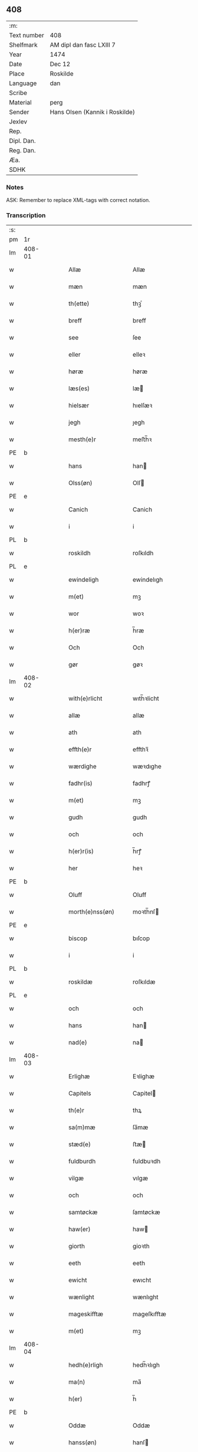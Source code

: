 ** 408
| :m:         |                                |
| Text number | 408                            |
| Shelfmark   | AM dipl dan fasc LXIII 7       |
| Year        | 1474                           |
| Date        | Dec 12                         |
| Place       | Roskilde                       |
| Language    | dan                            |
| Scribe      |                                |
| Material    | perg                           |
| Sender      | Hans Olsen (Kannik i Roskilde) |
| Jexlev      |                                |
| Rep.        |                                |
| Dipl. Dan.  |                                |
| Reg. Dan.   |                                |
| Æa.         |                                |
| SDHK        |                                |

*** Notes
ASK: Remember to replace XML-tags with correct notation.

*** Transcription
| :s: |        |   |   |   |   |                       |              |   |   |   |   |     |   |   |    |               |
| pm  | 1r     |   |   |   |   |                       |              |   |   |   |   |     |   |   |    |               |
| lm  | 408-01 |   |   |   |   |                       |              |   |   |   |   |     |   |   |    |               |
| w   |        |   |   |   |   | Allæ                  | Allæ         |   |   |   |   | dan |   |   |    |        408-01 |
| w   |        |   |   |   |   | mæn                   | mæn          |   |   |   |   | dan |   |   |    |        408-01 |
| w   |        |   |   |   |   | th(ette)              | thꝫͤ          |   |   |   |   | dan |   |   |    |        408-01 |
| w   |        |   |   |   |   | breff                 | breff        |   |   |   |   | dan |   |   |    |        408-01 |
| w   |        |   |   |   |   | see                   | ſee          |   |   |   |   | dan |   |   |    |        408-01 |
| w   |        |   |   |   |   | eller                 | elleꝛ        |   |   |   |   | dan |   |   |    |        408-01 |
| w   |        |   |   |   |   | høræ                  | høræ         |   |   |   |   | dan |   |   |    |        408-01 |
| w   |        |   |   |   |   | læs(es)               | læ          |   |   |   |   | dan |   |   |    |        408-01 |
| w   |        |   |   |   |   | hielsær               | hıelſæꝛ      |   |   |   |   | dan |   |   |    |        408-01 |
| w   |        |   |   |   |   | jegh                  | ȷegh         |   |   |   |   | dan |   |   |    |        408-01 |
| w   |        |   |   |   |   | mesth(e)r             | meﬅh̅ꝛ        |   |   |   |   | dan |   |   |    |        408-01 |
| PE  | b      |   |   |   |   |                       |              |   |   |   |   |     |   |   |    |               |
| w   |        |   |   |   |   | hans                  | han         |   |   |   |   | dan |   |   |    |        408-01 |
| w   |        |   |   |   |   | Olss(øn)              | Olſ         |   |   |   |   | dan |   |   |    |        408-01 |
| PE  | e      |   |   |   |   |                       |              |   |   |   |   |     |   |   |    |               |
| w   |        |   |   |   |   | Canich                | Canich       |   |   |   |   | dan |   |   |    |        408-01 |
| w   |        |   |   |   |   | i                     | i            |   |   |   |   | dan |   |   |    |        408-01 |
| PL  | b      |   |   |   |   |                       |              |   |   |   |   |     |   |   |    |               |
| w   |        |   |   |   |   | roskildh              | roſkıldh     |   |   |   |   | dan |   |   |    |        408-01 |
| PL  | e      |   |   |   |   |                       |              |   |   |   |   |     |   |   |    |               |
| w   |        |   |   |   |   | ewindeligh            | ewindelıgh   |   |   |   |   | dan |   |   |    |        408-01 |
| w   |        |   |   |   |   | m(et)                 | mꝫ           |   |   |   |   | dan |   |   |    |        408-01 |
| w   |        |   |   |   |   | wor                   | woꝛ          |   |   |   |   | dan |   |   |    |        408-01 |
| w   |        |   |   |   |   | h(er)ræ               | h̅ræ          |   |   |   |   | dan |   |   |    |        408-01 |
| w   |        |   |   |   |   | Och                   | Och          |   |   |   |   | dan |   |   |    |        408-01 |
| w   |        |   |   |   |   | gør                   | gøꝛ          |   |   |   |   | dan |   |   |    |        408-01 |
| lm  | 408-02 |   |   |   |   |                       |              |   |   |   |   |     |   |   |    |               |
| w   |        |   |   |   |   | with(e)rlicht         | wıth̅ꝛlicht   |   |   |   |   | dan |   |   |    |        408-02 |
| w   |        |   |   |   |   | allæ                  | allæ         |   |   |   |   | dan |   |   |    |        408-02 |
| w   |        |   |   |   |   | ath                   | ath          |   |   |   |   | dan |   |   |    |        408-02 |
| w   |        |   |   |   |   | effth(e)r             | effthꝛ̅       |   |   |   |   | dan |   |   |    |        408-02 |
| w   |        |   |   |   |   | wærdighe              | wæꝛdıghe     |   |   |   |   | dan |   |   |    |        408-02 |
| w   |        |   |   |   |   | fadhr(is)             | fadhrꝭ       |   |   |   |   | dan |   |   |    |        408-02 |
| w   |        |   |   |   |   | m(et)                 | mꝫ           |   |   |   |   | dan |   |   |    |        408-02 |
| w   |        |   |   |   |   | gudh                  | gudh         |   |   |   |   | dan |   |   |    |        408-02 |
| w   |        |   |   |   |   | och                   | och          |   |   |   |   | dan |   |   |    |        408-02 |
| w   |        |   |   |   |   | h(er)r(is)            | h̅rꝭ          |   |   |   |   | dan |   |   |    |        408-02 |
| w   |        |   |   |   |   | her                   | heꝛ          |   |   |   |   | dan |   |   |    |        408-02 |
| PE  | b      |   |   |   |   |                       |              |   |   |   |   |     |   |   |    |               |
| w   |        |   |   |   |   | Oluff                 | Oluff        |   |   |   |   | dan |   |   |    |        408-02 |
| w   |        |   |   |   |   | morth(e)nss(øn)       | moꝛth̅nſ     |   |   |   |   | dan |   |   |    |        408-02 |
| PE  | e      |   |   |   |   |                       |              |   |   |   |   |     |   |   |    |               |
| w   |        |   |   |   |   | biscop                | bıſcop       |   |   |   |   | dan |   |   |    |        408-02 |
| w   |        |   |   |   |   | i                     | i            |   |   |   |   | dan |   |   |    |        408-02 |
| PL  | b      |   |   |   |   |                       |              |   |   |   |   |     |   |   |    |               |
| w   |        |   |   |   |   | roskildæ              | roſkıldæ     |   |   |   |   | dan |   |   |    |        408-02 |
| PL  | e      |   |   |   |   |                       |              |   |   |   |   |     |   |   |    |               |
| w   |        |   |   |   |   | och                   | och          |   |   |   |   | dan |   |   |    |        408-02 |
| w   |        |   |   |   |   | hans                  | han         |   |   |   |   | dan |   |   |    |        408-02 |
| w   |        |   |   |   |   | nad(e)                | na          |   |   |   |   | dan |   |   |    |        408-02 |
| lm  | 408-03 |   |   |   |   |                       |              |   |   |   |   |     |   |   |    |               |
| w   |        |   |   |   |   | Erlighæ               | Eꝛlighæ      |   |   |   |   | dan |   |   |    |        408-03 |
| w   |        |   |   |   |   | Capitels              | Capitel     |   |   |   |   | dan |   |   |    |        408-03 |
| w   |        |   |   |   |   | th(e)r                | thꝝ          |   |   |   |   | dan |   |   |    |        408-03 |
| w   |        |   |   |   |   | sa(m)mæ               | ſa̅mæ         |   |   |   |   | dan |   |   |    |        408-03 |
| w   |        |   |   |   |   | stæd(e)               | ﬅæ          |   |   |   |   | dan |   |   |    |        408-03 |
| w   |        |   |   |   |   | fuldburdh             | fuldbuꝛdh    |   |   |   |   | dan |   |   |    |        408-03 |
| w   |        |   |   |   |   | vilgæ                 | vılgæ        |   |   |   |   | dan |   |   |    |        408-03 |
| w   |        |   |   |   |   | och                   | och          |   |   |   |   | dan |   |   |    |        408-03 |
| w   |        |   |   |   |   | samtøckæ              | ſamtøckæ     |   |   |   |   | dan |   |   |    |        408-03 |
| w   |        |   |   |   |   | haw(er)               | haw         |   |   |   |   | dan |   |   |    |        408-03 |
| w   |        |   |   |   |   | giorth                | gioꝛth       |   |   |   |   | dan |   |   |    |        408-03 |
| w   |        |   |   |   |   | eeth                  | eeth         |   |   |   |   | dan |   |   |    |        408-03 |
| w   |        |   |   |   |   | ewicht                | ewıcht       |   |   |   |   | dan |   |   |    |        408-03 |
| w   |        |   |   |   |   | wænlight              | wænlıght     |   |   |   |   | dan |   |   |    |        408-03 |
| w   |        |   |   |   |   | mageskifftæ           | mageſkıfftæ  |   |   |   |   | dan |   |   |    |        408-03 |
| w   |        |   |   |   |   | m(et)                 | mꝫ           |   |   |   |   | dan |   |   |    |        408-03 |
| lm  | 408-04 |   |   |   |   |                       |              |   |   |   |   |     |   |   |    |               |
| w   |        |   |   |   |   | hedh(e)rligh          | hedh̅ꝛlıgh    |   |   |   |   | dan |   |   |    |        408-04 |
| w   |        |   |   |   |   | ma(n)                 | ma̅           |   |   |   |   | dan |   |   |    |        408-04 |
| w   |        |   |   |   |   | h(er)                 | h̅            |   |   |   |   | dan |   |   |    |        408-04 |
| PE  | b      |   |   |   |   |                       |              |   |   |   |   |     |   |   |    |               |
| w   |        |   |   |   |   | Oddæ                  | Oddæ         |   |   |   |   | dan |   |   |    |        408-04 |
| w   |        |   |   |   |   | hanss(øn)             | hanſ        |   |   |   |   | dan |   |   |    |        408-04 |
| PE  | e      |   |   |   |   |                       |              |   |   |   |   |     |   |   |    |               |
| w   |        |   |   |   |   | Cantor(e)             | Cantor      |   |   |   |   | dan |   |   |    |        408-04 |
| w   |        |   |   |   |   | och                   | och          |   |   |   |   | dan |   |   |    |        408-04 |
| w   |        |   |   |   |   | Canich                | Canich       |   |   |   |   | dan |   |   |    |        408-04 |
| w   |        |   |   |   |   | i                     | i            |   |   |   |   | dan |   |   |    |        408-04 |
| w   |        |   |   |   |   | sa(m)me               | ſa̅me         |   |   |   |   | dan |   |   | =  |        408-04 |
| w   |        |   |   |   |   | stedh                 | ﬅedh         |   |   |   |   | dan |   |   | == |        408-04 |
| w   |        |   |   |   |   | oss                   | o           |   |   |   |   | dan |   |   |    |        408-04 |
| w   |        |   |   |   |   | bodæ                  | bodæ         |   |   |   |   | dan |   |   |    |        408-04 |
| w   |        |   |   |   |   | mellom                | mellom       |   |   |   |   | dan |   |   |    |        408-04 |
| w   |        |   |   |   |   | m(et)                 | mꝫ           |   |   |   |   | dan |   |   |    |        408-04 |
| w   |        |   |   |   |   | begg(is)              | beggꝭ        |   |   |   |   | dan |   |   |    |        408-04 |
| w   |        |   |   |   |   | woræ                  | woræ         |   |   |   |   | dan |   |   |    |        408-04 |
| w   |        |   |   |   |   | gordæ                 | goꝛdæ        |   |   |   |   | dan |   |   |    |        408-04 |
| w   |        |   |   |   |   | och                   | och          |   |   |   |   | dan |   |   |    |        408-04 |
| w   |        |   |   |   |   | residencer            | reſıdencer   |   |   |   |   | dan |   |   |    |        408-04 |
| lm  | 408-05 |   |   |   |   |                       |              |   |   |   |   |     |   |   |    |               |
| w   |        |   |   |   |   | som                   | ſom          |   |   |   |   | dan |   |   |    |        408-05 |
| w   |        |   |   |   |   | aff                   | aff          |   |   |   |   | dan |   |   |    |        408-05 |
| w   |        |   |   |   |   | Rettæ                 | Rettæ        |   |   |   |   | dan |   |   |    |        408-05 |
| w   |        |   |   |   |   | liggæ                 | liggæ        |   |   |   |   | dan |   |   |    |        408-05 |
| w   |        |   |   |   |   | til                   | tıl          |   |   |   |   | dan |   |   |    |        408-05 |
| w   |        |   |   |   |   | woræ                  | woræ         |   |   |   |   | dan |   |   |    |        408-05 |
| w   |        |   |   |   |   | Canichedømæ           | Canıchedømæ  |   |   |   |   | dan |   |   |    |        408-05 |
| w   |        |   |   |   |   | som                   | ſom          |   |   |   |   | dan |   |   |    |        408-05 |
| w   |        |   |   |   |   | wii                   | wii          |   |   |   |   | dan |   |   |    |        408-05 |
| w   |        |   |   |   |   | nw                    | nw           |   |   |   |   | dan |   |   |    |        408-05 |
| w   |        |   |   |   |   | haffuæ                | haffuæ       |   |   |   |   | dan |   |   |    |        408-05 |
| w   |        |   |   |   |   | i                     | i            |   |   |   |   | dan |   |   |    |        408-05 |
| PL  | b      |   |   |   |   |                       |              |   |   |   |   |     |   |   |    |               |
| w   |        |   |   |   |   | roskilde              | roſkılde     |   |   |   |   | dan |   |   |    |        408-05 |
| PL  | e      |   |   |   |   |                       |              |   |   |   |   |     |   |   |    |               |
| w   |        |   |   |   |   | do(m)kirkæ            | do̅kıꝛkæ      |   |   |   |   | dan |   |   |    |        408-05 |
| w   |        |   |   |   |   | i                     | i            |   |   |   |   | dan |   |   |    |        408-05 |
| w   |        |   |   |   |   | swo                   | ſwo          |   |   |   |   | dan |   |   |    |        408-05 |
| w   |        |   |   |   |   | mathe                 | mathe        |   |   |   |   | dan |   |   |    |        408-05 |
| w   |        |   |   |   |   | Ath                   | Ath          |   |   |   |   | dan |   |   |    |        408-05 |
| w   |        |   |   |   |   | for(skreffne)         | foꝛᷠͤ          |   |   |   |   | dan |   |   |    |        408-05 |
| w   |        |   |   |   |   | h(er)                 | h̅            |   |   |   |   | dan |   |   |    |        408-05 |
| lm  | 408-06 |   |   |   |   |                       |              |   |   |   |   |     |   |   |    |               |
| PE  | b      |   |   |   |   |                       |              |   |   |   |   |     |   |   |    |               |
| w   |        |   |   |   |   | oddæ                  | oddæ         |   |   |   |   | dan |   |   |    |        408-06 |
| PE  | e      |   |   |   |   |                       |              |   |   |   |   |     |   |   |    |               |
| w   |        |   |   |   |   | och                   | och          |   |   |   |   | dan |   |   |    |        408-06 |
| w   |        |   |   |   |   | allæ                  | allæ         |   |   |   |   | dan |   |   |    |        408-06 |
| w   |        |   |   |   |   | hans                  | han         |   |   |   |   | dan |   |   |    |        408-06 |
| w   |        |   |   |   |   | effth(e)rko(m)me(re)  | effth̅ꝛko̅me  |   |   |   |   | dan |   |   |    |        408-06 |
| w   |        |   |   |   |   | vthi                  | vthı         |   |   |   |   | dan |   |   |    |        408-06 |
| w   |        |   |   |   |   | th(et)                | thꝫ          |   |   |   |   | dan |   |   |    |        408-06 |
| w   |        |   |   |   |   | Canichedømæ           | Canichedømæ  |   |   |   |   | dan |   |   |    |        408-06 |
| w   |        |   |   |   |   | so(m)                 | ſo̅           |   |   |   |   | dan |   |   |    |        408-06 |
| w   |        |   |   |   |   | ha(n)                 | ha̅           |   |   |   |   | dan |   |   |    |        408-06 |
| w   |        |   |   |   |   | nw                    | nw           |   |   |   |   | dan |   |   |    |        408-06 |
| w   |        |   |   |   |   | haw(er)               | haw         |   |   |   |   | dan |   |   |    |        408-06 |
| w   |        |   |   |   |   | so(m)                 | ſo̅           |   |   |   |   | dan |   |   |    |        408-06 |
| w   |        |   |   |   |   | kalles                | kalle       |   |   |   |   | dan |   |   |    |        408-06 |
| w   |        |   |   |   |   | ko(n)genss            | ko̅gen       |   |   |   |   | dan |   |   |    |        408-06 |
| w   |        |   |   |   |   | ell(e)r               | ell̅ꝛ         |   |   |   |   | dan |   |   |    |        408-06 |
| w   |        |   |   |   |   | the                   | the          |   |   |   |   | dan |   |   |    |        408-06 |
| w   |        |   |   |   |   | helgæ                 | helgæ        |   |   |   |   | dan |   |   |    |        408-06 |
| w   |        |   |   |   |   | Tre¦koni(n)gess       | Tre¦koni̅ge  |   |   |   |   | dan |   |   |    | 408-06—408-07 |
| w   |        |   |   |   |   | Capellæ               | Capellæ      |   |   |   |   | dan |   |   |    |        408-07 |
| w   |        |   |   |   |   | skullæ                | ſkullæ       |   |   |   |   | dan |   |   |    |        408-07 |
| w   |        |   |   |   |   | hawæ                  | hawæ         |   |   |   |   | dan |   |   |    |        408-07 |
| w   |        |   |   |   |   | nydæ                  | nydæ         |   |   |   |   | dan |   |   |    |        408-07 |
| w   |        |   |   |   |   | och                   | och          |   |   |   |   | dan |   |   |    |        408-07 |
| w   |        |   |   |   |   | beholdæ               | beholdæ      |   |   |   |   | dan |   |   |    |        408-07 |
| w   |        |   |   |   |   | til                   | til          |   |   |   |   | dan |   |   |    |        408-07 |
| w   |        |   |   |   |   | ewindeligh            | ewındeligh   |   |   |   |   | dan |   |   |    |        408-07 |
| w   |        |   |   |   |   | eyæ                   | eyæ          |   |   |   |   | dan |   |   |    |        408-07 |
| w   |        |   |   |   |   | eye                   | eye          |   |   |   |   | dan |   |   |    |        408-07 |
| w   |        |   |   |   |   | skulend(e)            | ſkulen      |   |   |   |   | dan |   |   |    |        408-07 |
| w   |        |   |   |   |   | th(e)n                | th̅          |   |   |   |   | dan |   |   |    |        408-07 |
| w   |        |   |   |   |   | gardh                 | gaꝛdh        |   |   |   |   | dan |   |   |    |        408-07 |
| w   |        |   |   |   |   | ell(e)r               | ellꝛ̅         |   |   |   |   | dan |   |   |    |        408-07 |
| w   |        |   |   |   |   | reside(n)cia(m)       | reſıde̅cıa̅    |   |   |   |   | dan |   |   |    |        408-07 |
| lm  | 408-08 |   |   |   |   |                       |              |   |   |   |   |     |   |   |    |               |
| w   |        |   |   |   |   | som                   | ſom          |   |   |   |   | dan |   |   |    |        408-08 |
| w   |        |   |   |   |   | jegh                  | ȷegh         |   |   |   |   | dan |   |   |    |        408-08 |
| w   |        |   |   |   |   | nw                    | nw           |   |   |   |   | dan |   |   |    |        408-08 |
| w   |        |   |   |   |   | vdi                   | vdı          |   |   |   |   | dan |   |   |    |        408-08 |
| w   |        |   |   |   |   | wor                   | woꝛ          |   |   |   |   | dan |   |   |    |        408-08 |
| w   |        |   |   |   |   | och                   | och          |   |   |   |   | dan |   |   |    |        408-08 |
| w   |        |   |   |   |   | hører                 | hører        |   |   |   |   | dan |   |   |    |        408-08 |
| w   |        |   |   |   |   | til                   | tıl          |   |   |   |   | dan |   |   |    |        408-08 |
| w   |        |   |   |   |   | th(e)n                | th̅          |   |   |   |   | dan |   |   |    |        408-08 |
| w   |        |   |   |   |   | prebendam             | prebendam    |   |   |   |   | dan |   |   |    |        408-08 |
| w   |        |   |   |   |   | som                   | ſom          |   |   |   |   | dan |   |   |    |        408-08 |
| w   |        |   |   |   |   | jegh                  | ȷegh         |   |   |   |   | dan |   |   |    |        408-08 |
| w   |        |   |   |   |   | nw                    | nw           |   |   |   |   | dan |   |   |    |        408-08 |
| w   |        |   |   |   |   | i                     | i            |   |   |   |   | dan |   |   |    |        408-08 |
| w   |        |   |   |   |   | wæræ                  | wæræ         |   |   |   |   | dan |   |   |    |        408-08 |
| w   |        |   |   |   |   | haw(er)               | haw         |   |   |   |   | dan |   |   |    |        408-08 |
| w   |        |   |   |   |   | Och                   | Och          |   |   |   |   | dan |   |   |    |        408-08 |
| w   |        |   |   |   |   | kalles                | kalle       |   |   |   |   | dan |   |   |    |        408-08 |
| PL  | b      |   |   |   |   |                       |              |   |   |   |   |     |   |   |    |               |
| w   |        |   |   |   |   | prebenda              | prebenda     |   |   |   |   | dan |   |   |    |        408-08 |
| w   |        |   |   |   |   | karleby               | kaꝛleby      |   |   |   |   | dan |   |   |    |        408-08 |
| PL  | e      |   |   |   |   |                       |              |   |   |   |   |     |   |   |    |               |
| lm  | 408-09 |   |   |   |   |                       |              |   |   |   |   |     |   |   |    |               |
| w   |        |   |   |   |   | och                   | och          |   |   |   |   | dan |   |   |    |        408-09 |
| w   |        |   |   |   |   | til                   | til          |   |   |   |   | dan |   |   |    |        408-09 |
| w   |        |   |   |   |   | foren                 | foren        |   |   |   |   | dan |   |   |    |        408-09 |
| w   |        |   |   |   |   | heeth                 | heeth        |   |   |   |   | dan |   |   |    |        408-09 |
| PL  | b      |   |   |   |   |                       |              |   |   |   |   |     |   |   |    |               |
| w   |        |   |   |   |   | waldby                | waldby       |   |   |   |   | dan |   |   |    |        408-09 |
| PL  | e      |   |   |   |   |                       |              |   |   |   |   |     |   |   |    |               |
| w   |        |   |   |   |   | hwilken               | hwilken      |   |   |   |   | dan |   |   |    |        408-09 |
| w   |        |   |   |   |   | gardh                 | gaꝛdh        |   |   |   |   | dan |   |   |    |        408-09 |
| w   |        |   |   |   |   | ell(e)r               | ell̅ꝛ         |   |   |   |   | dan |   |   |    |        408-09 |
| w   |        |   |   |   |   | reside(n)cia          | reſıde̅cia    |   |   |   |   | dan |   |   |    |        408-09 |
| w   |        |   |   |   |   | som                   | ſom          |   |   |   |   | dan |   |   |    |        408-09 |
| w   |        |   |   |   |   | liggh(e)r             | lıggh̅ꝛ       |   |   |   |   | dan |   |   |    |        408-09 |
| w   |        |   |   |   |   | nordh(e)n             | noꝛdh̅       |   |   |   |   | dan |   |   |    |        408-09 |
| w   |        |   |   |   |   | thwerth               | thweꝛth      |   |   |   |   | dan |   |   |    |        408-09 |
| w   |        |   |   |   |   | ower                  | oweꝛ         |   |   |   |   | dan |   |   |    |        408-09 |
| w   |        |   |   |   |   | gath(e)n              | gath̅        |   |   |   |   | dan |   |   |    |        408-09 |
| w   |        |   |   |   |   | wædh                  | wædh         |   |   |   |   | dan |   |   |    |        408-09 |
| w   |        |   |   |   |   | th(e)n                | th̅          |   |   |   |   | dan |   |   |    |        408-09 |
| lm  | 408-10 |   |   |   |   |                       |              |   |   |   |   |     |   |   |    |               |
| w   |        |   |   |   |   | gaardh                | gaaꝛdh       |   |   |   |   | dan |   |   |    |        408-10 |
| w   |        |   |   |   |   | som                   | ſom          |   |   |   |   | dan |   |   |    |        408-10 |
| w   |        |   |   |   |   | h(er)                 | h̅            |   |   |   |   | dan |   |   |    |        408-10 |
| PE  | b      |   |   |   |   |                       |              |   |   |   |   |     |   |   |    |               |
| w   |        |   |   |   |   | mawens                | mawen       |   |   |   |   | dan |   |   |    |        408-10 |
| w   |        |   |   |   |   | hanss(øn)             | hanſ        |   |   |   |   | dan |   |   |    |        408-10 |
| PE  | e      |   |   |   |   |                       |              |   |   |   |   |     |   |   |    |               |
| w   |        |   |   |   |   | nw                    | nw           |   |   |   |   | dan |   |   |    |        408-10 |
| w   |        |   |   |   |   | i                     | ı            |   |   |   |   | dan |   |   |    |        408-10 |
| w   |        |   |   |   |   | boor                  | booꝛ         |   |   |   |   | dan |   |   |    |        408-10 |
| w   |        |   |   |   |   | och                   | och          |   |   |   |   | dan |   |   |    |        408-10 |
| w   |        |   |   |   |   | hører                 | høreꝛ        |   |   |   |   | dan |   |   |    |        408-10 |
| w   |        |   |   |   |   | til                   | tıl          |   |   |   |   | dan |   |   |    |        408-10 |
| w   |        |   |   |   |   | the                   | the          |   |   |   |   | dan |   |   |    |        408-10 |
| w   |        |   |   |   |   | sex                   | ſex          |   |   |   |   | dan |   |   |    |        408-10 |
| w   |        |   |   |   |   | prebendh(e)r          | prebendh̅ꝛ    |   |   |   |   | dan |   |   |    |        408-10 |
| w   |        |   |   |   |   | m(et)                 | mꝫ           |   |   |   |   | dan |   |   |    |        408-10 |
| w   |        |   |   |   |   | allæ                  | allæ         |   |   |   |   | dan |   |   |    |        408-10 |
| w   |        |   |   |   |   | for(skreffne)         | foꝛᷠͤ          |   |   |   |   | dan |   |   |    |        408-10 |
| w   |        |   |   |   |   | gard(is)              | gaꝛ         |   |   |   |   | dan |   |   |    |        408-10 |
| w   |        |   |   |   |   | Rettæ                 | Rettæ        |   |   |   |   | dan |   |   |    |        408-10 |
| w   |        |   |   |   |   | tilligelssæ           | tıllıgelæ   |   |   |   |   | dan |   |   |    |        408-10 |
| lm  | 408-11 |   |   |   |   |                       |              |   |   |   |   |     |   |   |    |               |
| w   |        |   |   |   |   | i                     | i            |   |   |   |   | dan |   |   |    |        408-11 |
| w   |        |   |   |   |   | bredæ                 | bredæ        |   |   |   |   | dan |   |   |    |        408-11 |
| w   |        |   |   |   |   | och                   | och          |   |   |   |   | dan |   |   |    |        408-11 |
| w   |        |   |   |   |   | længhæ                | længhæ       |   |   |   |   | dan |   |   |    |        408-11 |
| w   |        |   |   |   |   | m(et)                 | mꝫ           |   |   |   |   | dan |   |   |    |        408-11 |
| w   |        |   |   |   |   | bygni(n)gh            | bygni̅gh      |   |   |   |   | dan |   |   |    |        408-11 |
| w   |        |   |   |   |   | jordh                 | ȷoꝛdh        |   |   |   |   | dan |   |   |    |        408-11 |
| w   |        |   |   |   |   | grwndh                | grwndh       |   |   |   |   | dan |   |   |    |        408-11 |
| w   |        |   |   |   |   | Ablegardh             | Ablegaꝛdh    |   |   |   |   | dan |   |   |    |        408-11 |
| w   |        |   |   |   |   | och                   | och          |   |   |   |   | dan |   |   |    |        408-11 |
| w   |        |   |   |   |   | feskæ park            | feſkæ paꝛk   |   |   |   |   | dan |   |   |    |        408-11 |
| w   |        |   |   |   |   | so(m)                 | ſo̅           |   |   |   |   | dan |   |   |    |        408-11 |
| w   |        |   |   |   |   | ha(n)                 | ha̅           |   |   |   |   | dan |   |   |    |        408-11 |
| w   |        |   |   |   |   | nw                    | nw           |   |   |   |   | dan |   |   |    |        408-11 |
| w   |        |   |   |   |   | indhegn(et)           | indhegnꝫ     |   |   |   |   | dan |   |   |    |        408-11 |
| w   |        |   |   |   |   | ær                    | æꝛ           |   |   |   |   | dan |   |   |    |        408-11 |
| w   |        |   |   |   |   | encgtæ                | encgtæ       |   |   |   |   | dan |   |   |    |        408-11 |
| lm  | 408-12 |   |   |   |   |                       |              |   |   |   |   |     |   |   |    |               |
| w   |        |   |   |   |   | wndh(e)rtagh(et)      | wndh̅ꝛtaghꝫ   |   |   |   |   | dan |   |   |    |        408-12 |
| w   |        |   |   |   |   | vdh(e)n               | vdh̅         |   |   |   |   | dan |   |   |    |        408-12 |
| w   |        |   |   |   |   | eth                   | eth          |   |   |   |   | dan |   |   |    |        408-12 |
| w   |        |   |   |   |   | lidh(et)              | lıdhꝫ        |   |   |   |   | dan |   |   |    |        408-12 |
| w   |        |   |   |   |   | styckæ                | ﬅyckæ        |   |   |   |   | dan |   |   |    |        408-12 |
| w   |        |   |   |   |   | jordh                 | ȷoꝛdh        |   |   |   |   | dan |   |   |    |        408-12 |
| w   |        |   |   |   |   | som                   | ſom          |   |   |   |   | dan |   |   |    |        408-12 |
| w   |        |   |   |   |   | liggh(e)r             | lıgghꝛ̅       |   |   |   |   | dan |   |   |    |        408-12 |
| w   |        |   |   |   |   | wedh                  | wedh         |   |   |   |   | dan |   |   |    |        408-12 |
| w   |        |   |   |   |   | th(e)n                | th̅          |   |   |   |   | dan |   |   |    |        408-12 |
| w   |        |   |   |   |   | Østræ                 | Øﬅræ         |   |   |   |   | dan |   |   |    |        408-12 |
| w   |        |   |   |   |   | synder                | ſynder       |   |   |   |   | dan |   |   |    |        408-12 |
| w   |        |   |   |   |   | sidhæ                 | ſıdhæ        |   |   |   |   | dan |   |   |    |        408-12 |
| w   |        |   |   |   |   | wædh                  | wædh         |   |   |   |   | dan |   |   |    |        408-12 |
| w   |        |   |   |   |   | for(skreffne)         | foꝛᷠͤ          |   |   |   |   | dan |   |   |    |        408-12 |
| w   |        |   |   |   |   | gardh                 | gaꝛdh        |   |   |   |   | dan |   |   |    |        408-12 |
| w   |        |   |   |   |   | Och                   | Och          |   |   |   |   | dan |   |   |    |        408-12 |
| lm  | 408-13 |   |   |   |   |                       |              |   |   |   |   |     |   |   |    |               |
| w   |        |   |   |   |   | giffs                 | gıff        |   |   |   |   | dan |   |   |    |        408-13 |
| w   |        |   |   |   |   | en                    | en           |   |   |   |   | dan |   |   |    |        408-13 |
| w   |        |   |   |   |   | s(killing)            |             |   |   |   |   | dan |   |   |    |        408-13 |
| w   |        |   |   |   |   | g(rot)                | gꝭ           |   |   |   |   | dan |   |   |    |        408-13 |
| w   |        |   |   |   |   | aff                   | aff          |   |   |   |   | dan |   |   |    |        408-13 |
| w   |        |   |   |   |   | om                    | om           |   |   |   |   | dan |   |   |    |        408-13 |
| w   |        |   |   |   |   | aarith                | aarıth       |   |   |   |   | dan |   |   |    |        408-13 |
| w   |        |   |   |   |   | til                   | tıl          |   |   |   |   | dan |   |   |    |        408-13 |
| w   |        |   |   |   |   | eth                   | eth          |   |   |   |   | dan |   |   |    |        408-13 |
| w   |        |   |   |   |   | a(n)niu(er)sa(ri)u(m) | a̅niuſau̅    |   |   |   |   | dan |   |   |    |        408-13 |
| w   |        |   |   |   |   | som                   | ſom          |   |   |   |   | dan |   |   |    |        408-13 |
| w   |        |   |   |   |   | jech                  | ȷech         |   |   |   |   | dan |   |   |    |        408-13 |
| w   |        |   |   |   |   | oc                    | oc           |   |   |   |   | dan |   |   |    |        408-13 |
| w   |        |   |   |   |   | mynæ                  | mynæ         |   |   |   |   | dan |   |   |    |        408-13 |
| w   |        |   |   |   |   | effth(e)rko(m)me(re)  | effthꝛ̅ko̅me  |   |   |   |   | dan |   |   |    |        408-13 |
| w   |        |   |   |   |   | i                     | i            |   |   |   |   | dan |   |   |    |        408-13 |
| w   |        |   |   |   |   | for(skreffne)         | foꝛᷠͤ          |   |   |   |   | dan |   |   |    |        408-13 |
| w   |        |   |   |   |   | hardh                 | haꝛdh        |   |   |   |   | dan |   |   |    |        408-13 |
| w   |        |   |   |   |   | skullæ                | ſkullæ       |   |   |   |   | dan |   |   |    |        408-13 |
| w   |        |   |   |   |   | Vtgiffuæ              | Vtgiffuæ     |   |   |   |   | dan |   |   |    |        408-13 |
| w   |        |   |   |   |   | saa                   | ſaa          |   |   |   |   | dan |   |   |    |        408-13 |
| w   |        |   |   |   |   | læn¦gæ                | læn¦gæ       |   |   |   |   | dan |   |   |    | 408-13—408-14 |
| w   |        |   |   |   |   | th(et)                | thꝫ          |   |   |   |   | dan |   |   |    |        408-14 |
| w   |        |   |   |   |   | vordh(e)r             | voꝛdhꝛ̅       |   |   |   |   | dan |   |   |    |        408-14 |
| w   |        |   |   |   |   | i                     | ı            |   |   |   |   | dan |   |   |    |        408-14 |
| w   |        |   |   |   |   | andh(e)r              | andhꝛ̅        |   |   |   |   | dan |   |   |    |        408-14 |
| w   |        |   |   |   |   | mothæ                 | mothæ        |   |   |   |   | dan |   |   |    |        408-14 |
| w   |        |   |   |   |   | weth(e)rlacth         | weth̅ꝛlacth   |   |   |   |   | dan |   |   |    |        408-14 |
| w   |        |   |   |   |   | Och                   | Och          |   |   |   |   | dan |   |   |    |        408-14 |
| w   |        |   |   |   |   | jech                  | ȷech         |   |   |   |   | dan |   |   |    |        408-14 |
| w   |        |   |   |   |   | och                   | och          |   |   |   |   | dan |   |   |    |        408-14 |
| w   |        |   |   |   |   | mynæ                  | mynæ         |   |   |   |   | dan |   |   |    |        408-14 |
| w   |        |   |   |   |   | effth(e)rko(m)me(re)  | effth̅ꝛko̅me  |   |   |   |   | dan |   |   |    |        408-14 |
| w   |        |   |   |   |   | til                   | tıl          |   |   |   |   | dan |   |   |    |        408-14 |
| w   |        |   |   |   |   | for(skreffne)         | foꝛᷠͤ          |   |   |   |   | dan |   |   |    |        408-14 |
| w   |        |   |   |   |   | miith                 | miith        |   |   |   |   | dan |   |   |    |        408-14 |
| w   |        |   |   |   |   | kanichdømæ            | kanichdømæ   |   |   |   |   | dan |   |   |    |        408-14 |
| w   |        |   |   |   |   | som                   | ſo          |   |   |   |   | dan |   |   |    |        408-14 |
| lm  | 408-15 |   |   |   |   |                       |              |   |   |   |   |     |   |   |    |               |
| w   |        |   |   |   |   | kalles                | kalle       |   |   |   |   | dan |   |   |    |        408-15 |
| PL  | b      |   |   |   |   |                       |              |   |   |   |   |     |   |   |    |               |
| w   |        |   |   |   |   | prebendæ              | prebendæ     |   |   |   |   | dan |   |   |    |        408-15 |
| w   |        |   |   |   |   | karlæby               | kaꝛlæby      |   |   |   |   | dan |   |   |    |        408-15 |
| PL  | e      |   |   |   |   |                       |              |   |   |   |   |     |   |   |    |               |
| w   |        |   |   |   |   | och                   | och          |   |   |   |   | dan |   |   |    |        408-15 |
| w   |        |   |   |   |   | til                   | tıl          |   |   |   |   | dan |   |   |    |        408-15 |
| w   |        |   |   |   |   | for(e)n               | foꝛn        |   |   |   |   | dan |   |   |    |        408-15 |
| w   |        |   |   |   |   | heeth                 | heeth        |   |   |   |   | dan |   |   |    |        408-15 |
| PL  | b      |   |   |   |   |                       |              |   |   |   |   |     |   |   |    |               |
| w   |        |   |   |   |   | valdby                | valdby       |   |   |   |   | dan |   |   |    |        408-15 |
| PL  | e      |   |   |   |   |                       |              |   |   |   |   |     |   |   |    |               |
| w   |        |   |   |   |   | skullæ                | ſkullæ       |   |   |   |   | dan |   |   |    |        408-15 |
| w   |        |   |   |   |   | i geen                | i geen       |   |   |   |   | dan |   |   |    |        408-15 |
| w   |        |   |   |   |   | haffuæ                | haffuæ       |   |   |   |   | dan |   |   |    |        408-15 |
| w   |        |   |   |   |   | nydæ                  | nydæ         |   |   |   |   | dan |   |   |    |        408-15 |
| w   |        |   |   |   |   | och                   | och          |   |   |   |   | dan |   |   |    |        408-15 |
| w   |        |   |   |   |   | beholdæ               | beholdæ      |   |   |   |   | dan |   |   |    |        408-15 |
| w   |        |   |   |   |   | til                   | tıl          |   |   |   |   | dan |   |   |    |        408-15 |
| w   |        |   |   |   |   | ewich                 | ewich        |   |   |   |   | dan |   |   |    |        408-15 |
| w   |        |   |   |   |   | tidh                  | tidh         |   |   |   |   | dan |   |   |    |        408-15 |
| w   |        |   |   |   |   | eyæ                   | eyæ          |   |   |   |   | dan |   |   |    |        408-15 |
| lm  | 408-16 |   |   |   |   |                       |              |   |   |   |   |     |   |   |    |               |
| w   |        |   |   |   |   | skulænd(e)            | ſkulæn      |   |   |   |   | dan |   |   |    |        408-16 |
| w   |        |   |   |   |   | for(skreffne)         | foꝛᷠͤ          |   |   |   |   | dan |   |   |    |        408-16 |
| w   |        |   |   |   |   | h(er)                 | h̅            |   |   |   |   | dan |   |   |    |        408-16 |
| PE  | b      |   |   |   |   |                       |              |   |   |   |   |     |   |   |    |               |
| w   |        |   |   |   |   | Odd(e)                | Od          |   |   |   |   | dan |   |   |    |        408-16 |
| PE  | e      |   |   |   |   |                       |              |   |   |   |   |     |   |   |    |               |
| w   |        |   |   |   |   | gardh                 | gaꝛdh        |   |   |   |   | dan |   |   |    |        408-16 |
| w   |        |   |   |   |   | {oc}                  | {oc}         |   |   |   |   | dan |   |   |    |        408-16 |
| w   |        |   |   |   |   | residencia(m)         | reſıdencıa̅   |   |   |   |   | dan |   |   |    |        408-16 |
| w   |        |   |   |   |   | som                   | ſom          |   |   |   |   | dan |   |   |    |        408-16 |
| w   |        |   |   |   |   | hører                 | hører        |   |   |   |   | dan |   |   |    |        408-16 |
| w   |        |   |   |   |   | til                   | til          |   |   |   |   | dan |   |   |    |        408-16 |
| w   |        |   |   |   |   | for(skreffne)         | foꝛᷠͤ          |   |   |   |   | dan |   |   |    |        408-16 |
| w   |        |   |   |   |   | hans                  | han         |   |   |   |   | dan |   |   |    |        408-16 |
| w   |        |   |   |   |   | Canichdøme            | Canıchdøme   |   |   |   |   | dan |   |   |    |        408-16 |
| w   |        |   |   |   |   | som                   | ſom          |   |   |   |   | dan |   |   |    |        408-16 |
| w   |        |   |   |   |   | kalles                | kalle       |   |   |   |   | dan |   |   |    |        408-16 |
| w   |        |   |   |   |   | the                   | the          |   |   |   |   | dan |   |   |    |        408-16 |
| w   |        |   |   |   |   | helghe                | helghe       |   |   |   |   | dan |   |   |    |        408-16 |
| w   |        |   |   |   |   | thre¦koni(n)gess      | thre¦koni̅ge |   |   |   |   | dan |   |   |    | 408-16—408-17 |
| w   |        |   |   |   |   | Capellæ               | Capellæ      |   |   |   |   | dan |   |   |    |        408-17 |
| w   |        |   |   |   |   | Och                   | Och          |   |   |   |   | dan |   |   |    |        408-17 |
| w   |        |   |   |   |   | høgh{bo}ren           | høgh{bo}ren  |   |   |   |   | dan |   |   |    |        408-17 |
| w   |        |   |   |   |   | førstæ                | føꝛﬅæ        |   |   |   |   | dan |   |   |    |        408-17 |
| w   |        |   |   |   |   | ko(n)ni(n)gh          | ko̅ni̅gh       |   |   |   |   | dan |   |   |    |        408-17 |
| w   |        |   |   |   |   | Cristiern             | Criﬅıeꝛ     |   |   |   |   | dan |   |   |    |        408-17 |
| w   |        |   |   |   |   | stifftedhæ            | ﬅıfftedhæ    |   |   |   |   | dan |   |   |    |        408-17 |
| w   |        |   |   |   |   | hwilken               | hwılken      |   |   |   |   | dan |   |   |    |        408-17 |
| w   |        |   |   |   |   | for(skreffne)         | foꝛᷠͤ          |   |   |   |   | dan |   |   |    |        408-17 |
| w   |        |   |   |   |   | gardh                 | gaꝛdh        |   |   |   |   | dan |   |   |    |        408-17 |
| w   |        |   |   |   |   | høghbaren             | høghbaren    |   |   |   |   | dan |   |   |    |        408-17 |
| w   |        |   |   |   |   | førstæ                | føꝛﬅæ        |   |   |   |   | dan |   |   |    |        408-17 |
| lm  | 408-18 |   |   |   |   |                       |              |   |   |   |   |     |   |   |    |               |
| w   |        |   |   |   |   | køptæ                 | køptæ        |   |   |   |   | dan |   |   |    |        408-18 |
| w   |        |   |   |   |   | aff                   | aff          |   |   |   |   | dan |   |   |    |        408-18 |
| w   |        |   |   |   |   | hans                  | han         |   |   |   |   | dan |   |   |    |        408-18 |
| w   |        |   |   |   |   | dargh(e)r             | daꝛgh̅ꝛ       |   |   |   |   | dan |   |   |    |        408-18 |
| w   |        |   |   |   |   | radma(n)              | radma̅        |   |   |   |   | dan |   |   |    |        408-18 |
| w   |        |   |   |   |   | i                     | i            |   |   |   |   | dan |   |   |    |        408-18 |
| PL  | b      |   |   |   |   |                       |              |   |   |   |   |     |   |   |    |               |
| w   |        |   |   |   |   | rosk(ilde)            | roſkꝭ        |   |   |   |   | dan |   |   |    |        408-18 |
| PL  | e      |   |   |   |   |                       |              |   |   |   |   |     |   |   |    |               |
| w   |        |   |   |   |   | Och                   | Och          |   |   |   |   | dan |   |   |    |        408-18 |
| w   |        |   |   |   |   | gaff                  | gaff         |   |   |   |   | dan |   |   |    |        408-18 |
| w   |        |   |   |   |   | och                   | och          |   |   |   |   | dan |   |   |    |        408-18 |
| w   |        |   |   |   |   | skøttæ                | ſkøttæ       |   |   |   |   | dan |   |   |    |        408-18 |
| w   |        |   |   |   |   | til                   | tıl          |   |   |   |   | dan |   |   |    |        408-18 |
| w   |        |   |   |   |   | for(skreffne)         | foꝛᷠͤ          |   |   |   |   | dan |   |   |    |        408-18 |
| w   |        |   |   |   |   | Canichdømæ            | Canichdømæ   |   |   |   |   | dan |   |   |    |        408-18 |
| w   |        |   |   |   |   | i                     | i            |   |   |   |   | dan |   |   |    |        408-18 |
| w   |        |   |   |   |   | for(skreffne)         | foꝛᷠͤ          |   |   |   |   | dan |   |   |    |        408-18 |
| w   |        |   |   |   |   | helge                 | helge        |   |   |   |   | dan |   |   |    |        408-18 |
| w   |        |   |   |   |   | trekoni(n)gess        | trekoni̅ge   |   |   |   |   | dan |   |   |    |        408-18 |
| lm  | 408-19 |   |   |   |   |                       |              |   |   |   |   |     |   |   |    |               |
| w   |        |   |   |   |   | Capellæ               | Capellæ      |   |   |   |   | dan |   |   |    |        408-19 |
| w   |        |   |   |   |   | hwilken               | hwılken      |   |   |   |   | dan |   |   |    |        408-19 |
| w   |        |   |   |   |   | gardh                 | gaꝛdh        |   |   |   |   | dan |   |   |    |        408-19 |
| w   |        |   |   |   |   | m(et)                 | mꝫ           |   |   |   |   | dan |   |   |    |        408-19 |
| w   |        |   |   |   |   | {000}                 | {000}        |   |   |   |   | dan |   |   |    |        408-19 |
| w   |        |   |   |   |   | ablegardh             | ablegaꝛdh    |   |   |   |   | dan |   |   |    |        408-19 |
| w   |        |   |   |   |   | jordh                 | ȷoꝛdh        |   |   |   |   | dan |   |   |    |        408-19 |
| w   |        |   |   |   |   | grwnd                 | grwnd        |   |   |   |   | dan |   |   |    |        408-19 |
| w   |        |   |   |   |   | oc                    | oc           |   |   |   |   | dan |   |   |    |        408-19 |
| w   |        |   |   |   |   | hwss                  | hw          |   |   |   |   | dan |   |   |    |        408-19 |
| w   |        |   |   |   |   | so(m)                 | ſo̅           |   |   |   |   | dan |   |   |    |        408-19 |
| w   |        |   |   |   |   | ffor(skreffne)        | ffoꝛᷠͤ         |   |   |   |   | dan |   |   |    |        408-19 |
| w   |        |   |   |   |   | værdigh               | væꝛdigh      |   |   |   |   | dan |   |   |    |        408-19 |
| w   |        |   |   |   |   | fadhr(is)             | fadhꝛꝭ       |   |   |   |   | dan |   |   |    |        408-19 |
| w   |        |   |   |   |   | oc                    | oc           |   |   |   |   | dan |   |   |    |        408-19 |
| w   |        |   |   |   |   | for(skreffne)         | foꝛᷠͤ          |   |   |   |   | dan |   |   |    |        408-19 |
| w   |        |   |   |   |   | ha(n)s                | ha̅          |   |   |   |   | dan |   |   |    |        408-19 |
| w   |        |   |   |   |   | ⸠0⸡erli¦ghe           | ⸠0⸡eꝛli¦ghe  |   |   |   |   | dan |   |   |    | 408-19-408-20 |
| w   |        |   |   |   |   | Capitel               | Capıtel      |   |   |   |   | dan |   |   |    |        408-20 |
| w   |        |   |   |   |   | Vnttæ                 | Vnttæ        |   |   |   |   | dan |   |   |    |        408-20 |
| w   |        |   |   |   |   | och                   | och          |   |   |   |   | dan |   |   |    |        408-20 |
| w   |        |   |   |   |   | gaffue                | gaffue       |   |   |   |   | dan |   |   |    |        408-20 |
| w   |        |   |   |   |   | for(skreffne)         | foꝛᷠͤ          |   |   |   |   | dan |   |   |    |        408-20 |
| w   |        |   |   |   |   | høgboren              | høgboren     |   |   |   |   | dan |   |   |    |        408-20 |
| w   |        |   |   |   |   | forstæ                | foꝛﬅæ        |   |   |   |   | dan |   |   |    |        408-20 |
| w   |        |   |   |   |   | til                   | tıl          |   |   |   |   | dan |   |   |    |        408-20 |
| w   |        |   |   |   |   | for(skreffne)         | foꝛᷠͤ          |   |   |   |   | dan |   |   |    |        408-20 |
| w   |        |   |   |   |   | Capellam              | Capellam     |   |   |   |   | dan |   |   |    |        408-20 |
| w   |        |   |   |   |   | och                   | och          |   |   |   |   | dan |   |   |    |        408-20 |
| w   |        |   |   |   |   | Residencia(m)         | Reſıdencıa̅   |   |   |   |   | dan |   |   |    |        408-20 |
| w   |        |   |   |   |   | i                     | i            |   |   |   |   | dan |   |   |    |        408-20 |
| w   |        |   |   |   |   | hwilke(n)             | hwılke̅       |   |   |   |   | dan |   |   |    |        408-20 |
| w   |        |   |   |   |   | for(skreffne)         | foꝛᷠͤ          |   |   |   |   | dan |   |   |    |        408-20 |
| w   |        |   |   |   |   | gardh                 | gaꝛdh        |   |   |   |   | dan |   |   |    |        408-20 |
| lm  | 408-21 |   |   |   |   |                       |              |   |   |   |   |     |   |   |    |               |
| w   |        |   |   |   |   | h(er)                 | h̅            |   |   |   |   | dan |   |   |    |        408-21 |
| PE  | b      |   |   |   |   |                       |              |   |   |   |   |     |   |   |    |               |
| w   |        |   |   |   |   | hænrich               | hænrich      |   |   |   |   | dan |   |   |    |        408-21 |
| w   |        |   |   |   |   | hanss(øn)             | hanſ        |   |   |   |   | dan |   |   |    |        408-21 |
| PE  | e      |   |   |   |   |                       |              |   |   |   |   |     |   |   |    |               |
| w   |        |   |   |   |   | paa                   | paa          |   |   |   |   | dan |   |   |    |        408-21 |
| w   |        |   |   |   |   | th(e)n                | th̅          |   |   |   |   | dan |   |   |    |        408-21 |
| w   |        |   |   |   |   | {tidh}                | {tidh}       |   |   |   |   | dan |   |   |    |        408-21 |
| w   |        |   |   |   |   | vdhi                  | vdhı         |   |   |   |   | dan |   |   |    |        408-21 |
| w   |        |   |   |   |   | bodæ                  | bodæ         |   |   |   |   | dan |   |   |    |        408-21 |
| w   |        |   |   |   |   | so(m)                 | ſo̅           |   |   |   |   | dan |   |   |    |        408-21 |
| w   |        |   |   |   |   | liggh(e)r             | lıgghꝛ̅       |   |   |   |   | dan |   |   |    |        408-21 |
| w   |        |   |   |   |   | i                     | i            |   |   |   |   | dan |   |   |    |        408-21 |
| PL  | b      |   |   |   |   |                       |              |   |   |   |   |     |   |   |    |               |
| w   |        |   |   |   |   | s(anc)ti              | ﬅı̅           |   |   |   |   | dan |   |   |    |        408-21 |
| w   |        |   |   |   |   | botulphi              | botulphi     |   |   |   |   | dan |   |   |    |        408-21 |
| w   |        |   |   |   |   | soghn                 | ſoghn        |   |   |   |   | dan |   |   |    |        408-21 |
| PL  | e      |   |   |   |   |                       |              |   |   |   |   |     |   |   |    |               |
| w   |        |   |   |   |   | nordhn(m)             | noꝛdh̅       |   |   |   |   | dan |   |   |    |        408-21 |
| w   |        |   |   |   |   | widh                  | wıdh         |   |   |   |   | dan |   |   |    |        408-21 |
| PL  | b      |   |   |   |   |                       |              |   |   |   |   |     |   |   |    |               |
| w   |        |   |   |   |   | adelgadhn(m)          | adelgadh̅    |   |   |   |   | dan |   |   |    |        408-21 |
| PL  | e      |   |   |   |   |                       |              |   |   |   |   |     |   |   |    |               |
| w   |        |   |   |   |   | twerth                | tweꝛth       |   |   |   |   | dan |   |   |    |        408-21 |
| lm  | 408-22 |   |   |   |   |                       |              |   |   |   |   |     |   |   |    |               |
| w   |        |   |   |   |   | ower                  | ower         |   |   |   |   | dan |   |   |    |        408-22 |
| w   |        |   |   |   |   | fraa                  | fraa         |   |   |   |   | dan |   |   |    |        408-22 |
| w   |        |   |   |   |   | for(skreffne)         | foꝛᷠͤ          |   |   |   |   | dan |   |   |    |        408-22 |
| w   |        |   |   |   |   | s(anc)ti              | ﬅı̅           |   |   |   |   | dan |   |   |    |        408-22 |
| w   |        |   |   |   |   | bothilds              | bothıld     |   |   |   |   | dan |   |   |    |        408-22 |
| w   |        |   |   |   |   | kirckæ                | kıꝛckæ       |   |   |   |   | dan |   |   |    |        408-22 |
| w   |        |   |   |   |   | paa                   | paa          |   |   |   |   | dan |   |   |    |        408-22 |
| w   |        |   |   |   |   | theth                 | theth        |   |   |   |   | dan |   |   |    |        408-22 |
| w   |        |   |   |   |   | Ostræ                 | Oﬅræ         |   |   |   |   | dan |   |   |    |        408-22 |
| w   |        |   |   |   |   | hyrnæ                 | hyꝛnæ        |   |   |   |   | dan |   |   |    |        408-22 |
| w   |        |   |   |   |   | vedh                  | vedh         |   |   |   |   | dan |   |   |    |        408-22 |
| w   |        |   |   |   |   | th(et)                | thꝫ          |   |   |   |   | dan |   |   |    |        408-22 |
| w   |        |   |   |   |   | st(r)edhæ             | ﬅͬedhæ        |   |   |   |   | dan |   |   |    |        408-22 |
| w   |        |   |   |   |   | som                   | ſom          |   |   |   |   | dan |   |   |    |        408-22 |
| w   |        |   |   |   |   | løbær                 | løbæꝛ        |   |   |   |   | dan |   |   |    |        408-22 |
| w   |        |   |   |   |   | nør                   | nøꝛ          |   |   |   |   | dan |   |   |    |        408-22 |
| w   |        |   |   |   |   | vtfran                | vtfran       |   |   |   |   | dan |   |   |    |        408-22 |
| w   |        |   |   |   |   | for(skreffne)         | foꝛᷠͤ          |   |   |   |   | dan |   |   |    |        408-22 |
| w   |        |   |   |   |   | kirkæ                 | kıꝛkæ        |   |   |   |   | dan |   |   |    |        408-22 |
| lm  | 408-23 |   |   |   |   |                       |              |   |   |   |   |     |   |   |    |               |
| w   |        |   |   |   |   | oc                    | oc           |   |   |   |   | dan |   |   |    |        408-23 |
| w   |        |   |   |   |   | recker                | reckeꝛ       |   |   |   |   | dan |   |   |    |        408-23 |
| w   |        |   |   |   |   | saa                   | ſaa          |   |   |   |   | dan |   |   |    |        408-23 |
| w   |        |   |   |   |   | vth                   | vth          |   |   |   |   | dan |   |   |    |        408-23 |
| w   |        |   |   |   |   | i                     | i            |   |   |   |   | dan |   |   |    |        408-23 |
| w   |        |   |   |   |   | syn                   | ſyn          |   |   |   |   | dan |   |   |    |        408-23 |
| w   |        |   |   |   |   | læ{n}gæ               | læ{n}gæ      |   |   |   |   | dan |   |   |    |        408-23 |
| w   |        |   |   |   |   | fran                  | fran         |   |   |   |   | dan |   |   |    |        408-23 |
| PL  | b      |   |   |   |   |                       |              |   |   |   |   |     |   |   |    |               |
| w   |        |   |   |   |   | adelgadh(e)n          | adelgadh̅    |   |   |   |   | dan |   |   |    |        408-23 |
| PL  | e      |   |   |   |   |                       |              |   |   |   |   |     |   |   |    |               |
| w   |        |   |   |   |   | vth                   | vth          |   |   |   |   | dan |   |   |    |        408-23 |
| w   |        |   |   |   |   | m(et)                 | mꝫ           |   |   |   |   | dan |   |   |    |        408-23 |
| w   |        |   |   |   |   | for(skreffne)         | foꝛᷠͤ          |   |   |   |   | dan |   |   |    |        408-23 |
| w   |        |   |   |   |   | strædæ                | ﬅrædæ        |   |   |   |   | dan |   |   |    |        408-23 |
| w   |        |   |   |   |   | Och                   | Och          |   |   |   |   | dan |   |   |    |        408-23 |
| w   |        |   |   |   |   | saa                   | ſaa          |   |   |   |   | dan |   |   |    |        408-23 |
| w   |        |   |   |   |   | Jntil                 | Jntil        |   |   |   |   | dan |   |   |    |        408-23 |
| w   |        |   |   |   |   | th(e)n                | th̅          |   |   |   |   | dan |   |   |    |        408-23 |
| w   |        |   |   |   |   | vegh                  | vegh         |   |   |   |   | dan |   |   |    |        408-23 |
| w   |        |   |   |   |   | som                   | ſom          |   |   |   |   | dan |   |   |    |        408-23 |
| w   |        |   |   |   |   | løber                 | løber        |   |   |   |   | dan |   |   |    |        408-23 |
| lm  | 408-24 |   |   |   |   |                       |              |   |   |   |   |     |   |   |    |               |
| w   |        |   |   |   |   | mellom                | mellom       |   |   |   |   | dan |   |   |    |        408-24 |
| w   |        |   |   |   |   | kirckens              | kıꝛcken     |   |   |   |   | dan |   |   |    |        408-24 |
| w   |        |   |   |   |   | ladegardh             | ladegaꝛdh    |   |   |   |   | dan |   |   |    |        408-24 |
| w   |        |   |   |   |   | och                   | och          |   |   |   |   | dan |   |   |    |        408-24 |
| w   |        |   |   |   |   | for(skreffne)         | foꝛᷠͤ          |   |   |   |   | dan |   |   |    |        408-24 |
| w   |        |   |   |   |   | gardh                 | gaꝛdh        |   |   |   |   | dan |   |   |    |        408-24 |
| w   |        |   |   |   |   | m(et)                 | mꝫ           |   |   |   |   | dan |   |   |    |        408-24 |
| w   |        |   |   |   |   | allæ                  | allæ         |   |   |   |   | dan |   |   |    |        408-24 |
| w   |        |   |   |   |   | for(skreffne)         | foꝛᷠͤ          |   |   |   |   | dan |   |   |    |        408-24 |
| w   |        |   |   |   |   | gardhs                | gaꝛdh       |   |   |   |   | dan |   |   |    |        408-24 |
| w   |        |   |   |   |   | jordz                 | ȷoꝛdz        |   |   |   |   | dan |   |   |    |        408-24 |
| w   |        |   |   |   |   | grwndz                | grwndz       |   |   |   |   | dan |   |   |    |        408-24 |
| w   |        |   |   |   |   | oc                    | oc           |   |   |   |   | dan |   |   |    |        408-24 |
| w   |        |   |   |   |   | ablegardz             | ablegaꝛdz    |   |   |   |   | dan |   |   |    |        408-24 |
| w   |        |   |   |   |   | Rettæ                 | Rettæ        |   |   |   |   | dan |   |   |    |        408-24 |
| lm  | 408-25 |   |   |   |   |                       |              |   |   |   |   |     |   |   |    |               |
| w   |        |   |   |   |   | tillegelssæ           | tıllegelæ   |   |   |   |   | dan |   |   |    |        408-25 |
| w   |        |   |   |   |   | i                     | i            |   |   |   |   | dan |   |   |    |        408-25 |
| w   |        |   |   |   |   | bredæ                 | bredæ        |   |   |   |   | dan |   |   |    |        408-25 |
| w   |        |   |   |   |   | oc                    | oc           |   |   |   |   | dan |   |   |    |        408-25 |
| w   |        |   |   |   |   | læng[æ]               | læng[æ]      |   |   |   |   | dan |   |   |    |        408-25 |
| w   |        |   |   |   |   | m(et)                 | mꝫ           |   |   |   |   | dan |   |   |    |        408-25 |
| w   |        |   |   |   |   | ablegaardh            | ablegaaꝛdh   |   |   |   |   | dan |   |   |    |        408-25 |
| w   |        |   |   |   |   | Vrtegardh             | Vꝛtegaꝛdh    |   |   |   |   | dan |   |   |    |        408-25 |
| w   |        |   |   |   |   | bygni(n)gh            | bygnı̅gh      |   |   |   |   | dan |   |   |    |        408-25 |
| w   |        |   |   |   |   | Och                   | Och          |   |   |   |   | dan |   |   |    |        408-25 |
| w   |        |   |   |   |   | hwss                  | hw          |   |   |   |   | dan |   |   |    |        408-25 |
| w   |        |   |   |   |   | i                     | i            |   |   |   |   | dan |   |   |    |        408-25 |
| w   |        |   |   |   |   | allæ                  | allæ         |   |   |   |   | dan |   |   |    |        408-25 |
| w   |        |   |   |   |   | modæ                  | modæ         |   |   |   |   | dan |   |   |    |        408-25 |
| w   |        |   |   |   |   | so(m)                 | ſo̅           |   |   |   |   | dan |   |   |    |        408-25 |
| w   |        |   |   |   |   | th(et)                | thꝫ          |   |   |   |   | dan |   |   |    |        408-25 |
| w   |        |   |   |   |   | nw                    | nw           |   |   |   |   | dan |   |   |    |        408-25 |
| w   |        |   |   |   |   | vth¦strecketh         | vth¦ﬅrecketh |   |   |   |   | dan |   |   |    | 408-25—408-26 |
| w   |        |   |   |   |   | oc                    | oc           |   |   |   |   | dan |   |   |    |        408-26 |
| w   |        |   |   |   |   | begrebith             | begrebith    |   |   |   |   | dan |   |   |    |        408-26 |
| w   |        |   |   |   |   | ær                    | æꝛ           |   |   |   |   | dan |   |   |    |        408-26 |
| w   |        |   |   |   |   | [æn]gte               | [æn]gte      |   |   |   |   | dan |   |   |    |        408-26 |
| w   |        |   |   |   |   | vndh(e)n tagh(et)     | vndh̅taghꝫ   |   |   |   |   | dan |   |   |    |        408-26 |
| w   |        |   |   |   |   | ee                    | ee           |   |   |   |   | dan |   |   |    |        408-26 |
| w   |        |   |   |   |   | hwoth                 | hwoth        |   |   |   |   | dan |   |   |    |        408-26 |
| w   |        |   |   |   |   | th(et)                | thꝫ          |   |   |   |   | dan |   |   |    |        408-26 |
| w   |        |   |   |   |   | helssth               | helth       |   |   |   |   | dan |   |   |    |        408-26 |
| w   |        |   |   |   |   | er                    | eꝛ           |   |   |   |   | dan |   |   |    |        408-26 |
| w   |        |   |   |   |   | ell(e)r               | ell̅ꝛ         |   |   |   |   | dan |   |   |    |        408-26 |
| w   |        |   |   |   |   | neffnis               | neffni      |   |   |   |   | dan |   |   |    |        408-26 |
| w   |        |   |   |   |   | kan                   | ka          |   |   |   |   | dan |   |   |    |        408-26 |
| w   |        |   |   |   |   | Jn                    | Jn           |   |   |   |   | dan |   |   |    |        408-26 |
| w   |        |   |   |   |   | cui(us)               | cuı         |   |   |   |   | dan |   |   |    |        408-26 |
| w   |        |   |   |   |   | Rei                   | Rei          |   |   |   |   | dan |   |   |    |        408-26 |
| lm  | 408-27 |   |   |   |   |                       |              |   |   |   |   |     |   |   |    |               |
| w   |        |   |   |   |   | testi(m)o(nium)       | teﬅı̅oͫ        |   |   |   |   | dan |   |   |    |        408-27 |
| w   |        |   |   |   |   | Sigillu(m)            | igıllu̅      |   |   |   |   | dan |   |   |    |        408-27 |
| w   |        |   |   |   |   | meu(m)                | meu̅          |   |   |   |   | dan |   |   |    |        408-27 |
| w   |        |   |   |   |   | vm                    | vm           |   |   |   |   | dan |   |   |    |        408-27 |
| w   |        |   |   |   |   | 00                    | 00           |   |   |   |   | dan |   |   |    |        408-27 |
| w   |        |   |   |   |   | sigill(um)            | ſıgıll̅       |   |   |   |   | dan |   |   |    |        408-27 |
| w   |        |   |   |   |   | p(ri)libati           | plıbati     |   |   |   |   | dan |   |   |    |        408-27 |
| w   |        |   |   |   |   | Reuerendi             | Reuerendı    |   |   |   |   | dan |   |   |    |        408-27 |
| w   |        |   |   |   |   | pr(esentis)           | p̅rꝭ          |   |   |   |   | dan |   |   |    |        408-27 |
| w   |        |   |   |   |   | (et)                  | ⁊            |   |   |   |   | dan |   |   |    |        408-27 |
| w   |        |   |   |   |   | eius                  | eıu         |   |   |   |   | dan |   |   |    |        408-27 |
| w   |        |   |   |   |   | venera(m)             | venera̅       |   |   |   |   | dan |   |   |    |        408-27 |
| w   |        |   |   |   |   | capituli              | capıtulı     |   |   |   |   | dan |   |   |    |        408-27 |
| w   |        |   |   |   |   | Roskilden(sis)        | Roſkılde̅    |   |   |   |   | dan |   |   |    |        408-27 |
| w   |        |   |   |   |   | p(rese)ntib(us)       | pn̅tib       |   |   |   |   | dan |   |   |    |        408-27 |
| lm  | 408-28 |   |   |   |   |                       |              |   |   |   |   |     |   |   |    |               |
| w   |        |   |   |   |   | est                   | eﬅ           |   |   |   |   | dan |   |   |    |        408-28 |
| w   |        |   |   |   |   | appensa(m)            | aenſa̅       |   |   |   |   | dan |   |   |    |        408-28 |
| w   |        |   |   |   |   | Dat(um)               | Datꝭ         |   |   |   |   | dan |   |   |    |        408-28 |
| w   |        |   |   |   |   | Rosk0000              | Roſk0000     |   |   |   |   | dan |   |   |    |        408-28 |
| w   |        |   |   |   |   | Anno                  | Anno         |   |   |   |   | dan |   |   |    |        408-28 |
| w   |        |   |   |   |   | d(omi)nj              | dnȷ̅          |   |   |   |   | dan |   |   |    |        408-28 |
| w   |        |   |   |   |   | mº                    | º           |   |   |   |   | dan |   |   |    |        408-28 |
| w   |        |   |   |   |   | cdº                   | cdº          |   |   |   |   | dan |   |   |    |        408-28 |
| w   |        |   |   |   |   | lxxº                  | lxxº         |   |   |   |   | dan |   |   |    |        408-28 |
| w   |        |   |   |   |   | q(ui)nto              | qnto        |   |   |   |   | dan |   |   |    |        408-28 |
| w   |        |   |   |   |   | feria                 | feꝛıa        |   |   |   |   | dan |   |   |    |        408-28 |
| w   |        |   |   |   |   | secunda               | ſecunda      |   |   |   |   | dan |   |   |    |        408-28 |
| w   |        |   |   |   |   | proxima               | proxima      |   |   |   |   | dan |   |   |    |        408-28 |
| w   |        |   |   |   |   | ante                  | ante         |   |   |   |   | dan |   |   |    |        408-28 |
| w   |        |   |   |   |   | festu(m)              | feﬅu̅         |   |   |   |   | dan |   |   |    |        408-28 |
| w   |        |   |   |   |   | beate                 | beate        |   |   |   |   | dan |   |   |    |        408-28 |
| w   |        |   |   |   |   | lucie                 | lucıe        |   |   |   |   | dan |   |   |    |        408-28 |
| lm  | 408-29 |   |   |   |   |                       |              |   |   |   |   |     |   |   |    |               |
| w   |        |   |   |   |   | v(ir)ginis            | vgini      |   |   |   |   | dan |   |   |    |        408-29 |
| w   |        |   |   |   |   | (et)                  | ⁊            |   |   |   |   | dan |   |   |    |        408-29 |
| w   |        |   |   |   |   | martir(is)            | maꝛtırꝭ      |   |   |   |   | dan |   |   |    |        408-29 |
| :e: |        |   |   |   |   |                       |              |   |   |   |   |     |   |   |    |               |
